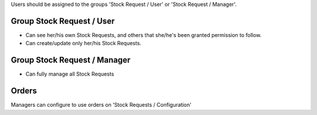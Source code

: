 Users should be assigned to the groups 'Stock Request / User' or 'Stock
Request / Manager'.

Group Stock Request / User
~~~~~~~~~~~~~~~~~~~~~~~~~~

* Can see her/his own Stock Requests, and others that she/he's been granted
  permission to follow.

* Can create/update only her/his Stock Requests.

Group Stock Request / Manager
~~~~~~~~~~~~~~~~~~~~~~~~~~~~~

* Can fully manage all Stock Requests

Orders
~~~~~~

Managers can configure to use orders on 'Stock Requests / Configuration'
